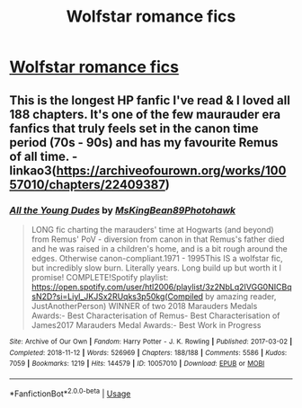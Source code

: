 #+TITLE: Wolfstar romance fics

* [[/r/HPSlashFic/comments/ey1lfd/best_of_wolfstar_getting_together_fics_please/][Wolfstar romance fics]]
:PROPERTIES:
:Author: i_atent_ded
:Score: 2
:DateUnix: 1580705185.0
:DateShort: 2020-Feb-03
:FlairText: Request
:END:

** This is the longest HP fanfic I've read & I loved all 188 chapters. It's one of the few maurauder era fanfics that truly feels set in the canon time period (70s - 90s) and has my favourite Remus of all time. - linkao3([[https://archiveofourown.org/works/10057010/chapters/22409387]])
:PROPERTIES:
:Score: 3
:DateUnix: 1581210512.0
:DateShort: 2020-Feb-09
:END:

*** [[https://archiveofourown.org/works/10057010][*/All the Young Dudes/*]] by [[https://www.archiveofourown.org/users/MsKingBean89/pseuds/MsKingBean89/users/Photohawk/pseuds/Photohawk][/MsKingBean89Photohawk/]]

#+begin_quote
  LONG fic charting the marauders' time at Hogwarts (and beyond) from Remus' PoV - diversion from canon in that Remus's father died and he was raised in a children's home, and is a bit rough around the edges. Otherwise canon-compliant.1971 - 1995This IS a wolfstar fic, but incredibly slow burn. Literally years. Long build up but worth it I promise! COMPLETE!Spotify playlist: https://open.spotify.com/user/htl2006/playlist/3z2NbLq2IVGG0NICBqsN2D?si=Liyl_JKJSx2RUqks3p50kg(Compiled by amazing reader, JustAnotherPerson) WINNER of two 2018 Marauders Medals Awards:- Best Characterisation of Remus- Best Characterisation of James2017 Marauders Medal Awards:- Best Work in Progress
#+end_quote

^{/Site/:} ^{Archive} ^{of} ^{Our} ^{Own} ^{*|*} ^{/Fandom/:} ^{Harry} ^{Potter} ^{-} ^{J.} ^{K.} ^{Rowling} ^{*|*} ^{/Published/:} ^{2017-03-02} ^{*|*} ^{/Completed/:} ^{2018-11-12} ^{*|*} ^{/Words/:} ^{526969} ^{*|*} ^{/Chapters/:} ^{188/188} ^{*|*} ^{/Comments/:} ^{5586} ^{*|*} ^{/Kudos/:} ^{7059} ^{*|*} ^{/Bookmarks/:} ^{1219} ^{*|*} ^{/Hits/:} ^{144579} ^{*|*} ^{/ID/:} ^{10057010} ^{*|*} ^{/Download/:} ^{[[https://archiveofourown.org/downloads/10057010/All%20the%20Young%20Dudes.epub?updated_at=1570103650][EPUB]]} ^{or} ^{[[https://archiveofourown.org/downloads/10057010/All%20the%20Young%20Dudes.mobi?updated_at=1570103650][MOBI]]}

--------------

*FanfictionBot*^{2.0.0-beta} | [[https://github.com/tusing/reddit-ffn-bot/wiki/Usage][Usage]]
:PROPERTIES:
:Author: FanfictionBot
:Score: 2
:DateUnix: 1581210527.0
:DateShort: 2020-Feb-09
:END:
